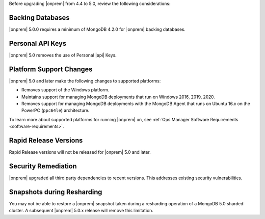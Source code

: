 Before upgrading |onprem| from 4.4 to 5.0, review the following
considerations:

Backing Databases
~~~~~~~~~~~~~~~~~

|onprem| 5.0.0 requires a minimum of MongoDB 4.2.0 for |onprem| backing
databases.

Personal API Keys
~~~~~~~~~~~~~~~~~

|onprem| 5.0 removes the use of Personal |api| Keys.

Platform Support Changes
~~~~~~~~~~~~~~~~~~~~~~~~

|onprem| 5.0 and later make the following changes to supported platforms:

- Removes support of the Windows platform.

- Maintains support for managing MongoDB deployments that run
  on Windows 2016, 2019, 2020.

- Removes support for managing MongoDB deployments with the MongoDB Agent
  that runs on Ubuntu 16.x on the PowerPC (``ppc64le``) architecture.

To learn more about supported platforms for running |onprem| on,
see :ref:`Ops Manager Software Requirements <software-requirements>`.

Rapid Release Versions
~~~~~~~~~~~~~~~~~~~~~~

Rapid Release versions will not be released for |onprem| 5.0 and later.

Security Remediation
~~~~~~~~~~~~~~~~~~~~

|onprem| upgraded all third party dependencies to recent versions. This
addresses existing security vulnerabilities.

Snapshots during Resharding
~~~~~~~~~~~~~~~~~~~~~~~~~~~

You may not be able to restore a |onprem| snapshot taken during a
resharding operation of a MongoDB 5.0 sharded cluster. A subsequent
|onprem| 5.0.x release will remove this limitation.


